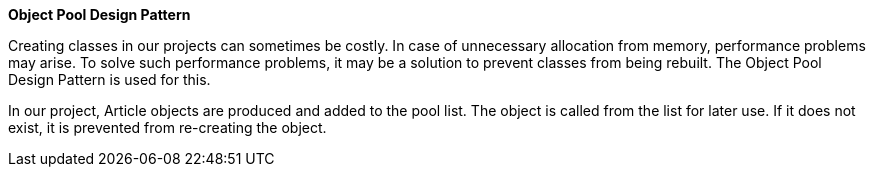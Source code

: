 **Object Pool Design Pattern**

Creating classes in our projects can sometimes be costly. In case of unnecessary allocation from memory, performance problems may arise. To solve such performance problems, it may be a solution to prevent classes from being rebuilt. The Object Pool Design Pattern is used for this.

In our project, Article objects are produced and added to the pool list. The object is called from the list for later use. If it does not exist, it is prevented from re-creating the object.
